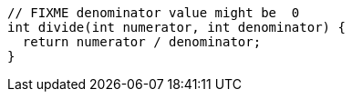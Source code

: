 [source,dart]
----
// FIXME denominator value might be  0
int divide(int numerator, int denominator) {
  return numerator / denominator;
}

----